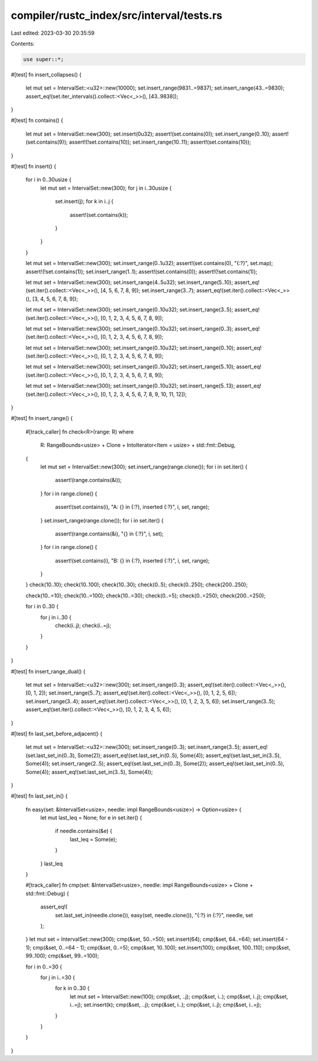 compiler/rustc_index/src/interval/tests.rs
==========================================

Last edited: 2023-03-30 20:35:59

Contents:

.. code-block:: rs

    use super::*;

#[test]
fn insert_collapses() {
    let mut set = IntervalSet::<u32>::new(10000);
    set.insert_range(9831..=9837);
    set.insert_range(43..=9830);
    assert_eq!(set.iter_intervals().collect::<Vec<_>>(), [43..9838]);
}

#[test]
fn contains() {
    let mut set = IntervalSet::new(300);
    set.insert(0u32);
    assert!(set.contains(0));
    set.insert_range(0..10);
    assert!(set.contains(9));
    assert!(!set.contains(10));
    set.insert_range(10..11);
    assert!(set.contains(10));
}

#[test]
fn insert() {
    for i in 0..30usize {
        let mut set = IntervalSet::new(300);
        for j in i..30usize {
            set.insert(j);
            for k in i..j {
                assert!(set.contains(k));
            }
        }
    }

    let mut set = IntervalSet::new(300);
    set.insert_range(0..1u32);
    assert!(set.contains(0), "{:?}", set.map);
    assert!(!set.contains(1));
    set.insert_range(1..1);
    assert!(set.contains(0));
    assert!(!set.contains(1));

    let mut set = IntervalSet::new(300);
    set.insert_range(4..5u32);
    set.insert_range(5..10);
    assert_eq!(set.iter().collect::<Vec<_>>(), [4, 5, 6, 7, 8, 9]);
    set.insert_range(3..7);
    assert_eq!(set.iter().collect::<Vec<_>>(), [3, 4, 5, 6, 7, 8, 9]);

    let mut set = IntervalSet::new(300);
    set.insert_range(0..10u32);
    set.insert_range(3..5);
    assert_eq!(set.iter().collect::<Vec<_>>(), [0, 1, 2, 3, 4, 5, 6, 7, 8, 9]);

    let mut set = IntervalSet::new(300);
    set.insert_range(0..10u32);
    set.insert_range(0..3);
    assert_eq!(set.iter().collect::<Vec<_>>(), [0, 1, 2, 3, 4, 5, 6, 7, 8, 9]);

    let mut set = IntervalSet::new(300);
    set.insert_range(0..10u32);
    set.insert_range(0..10);
    assert_eq!(set.iter().collect::<Vec<_>>(), [0, 1, 2, 3, 4, 5, 6, 7, 8, 9]);

    let mut set = IntervalSet::new(300);
    set.insert_range(0..10u32);
    set.insert_range(5..10);
    assert_eq!(set.iter().collect::<Vec<_>>(), [0, 1, 2, 3, 4, 5, 6, 7, 8, 9]);

    let mut set = IntervalSet::new(300);
    set.insert_range(0..10u32);
    set.insert_range(5..13);
    assert_eq!(set.iter().collect::<Vec<_>>(), [0, 1, 2, 3, 4, 5, 6, 7, 8, 9, 10, 11, 12]);
}

#[test]
fn insert_range() {
    #[track_caller]
    fn check<R>(range: R)
    where
        R: RangeBounds<usize> + Clone + IntoIterator<Item = usize> + std::fmt::Debug,
    {
        let mut set = IntervalSet::new(300);
        set.insert_range(range.clone());
        for i in set.iter() {
            assert!(range.contains(&i));
        }
        for i in range.clone() {
            assert!(set.contains(i), "A: {} in {:?}, inserted {:?}", i, set, range);
        }
        set.insert_range(range.clone());
        for i in set.iter() {
            assert!(range.contains(&i), "{} in {:?}", i, set);
        }
        for i in range.clone() {
            assert!(set.contains(i), "B: {} in {:?}, inserted {:?}", i, set, range);
        }
    }
    check(10..10);
    check(10..100);
    check(10..30);
    check(0..5);
    check(0..250);
    check(200..250);

    check(10..=10);
    check(10..=100);
    check(10..=30);
    check(0..=5);
    check(0..=250);
    check(200..=250);

    for i in 0..30 {
        for j in i..30 {
            check(i..j);
            check(i..=j);
        }
    }
}

#[test]
fn insert_range_dual() {
    let mut set = IntervalSet::<u32>::new(300);
    set.insert_range(0..3);
    assert_eq!(set.iter().collect::<Vec<_>>(), [0, 1, 2]);
    set.insert_range(5..7);
    assert_eq!(set.iter().collect::<Vec<_>>(), [0, 1, 2, 5, 6]);
    set.insert_range(3..4);
    assert_eq!(set.iter().collect::<Vec<_>>(), [0, 1, 2, 3, 5, 6]);
    set.insert_range(3..5);
    assert_eq!(set.iter().collect::<Vec<_>>(), [0, 1, 2, 3, 4, 5, 6]);
}

#[test]
fn last_set_before_adjacent() {
    let mut set = IntervalSet::<u32>::new(300);
    set.insert_range(0..3);
    set.insert_range(3..5);
    assert_eq!(set.last_set_in(0..3), Some(2));
    assert_eq!(set.last_set_in(0..5), Some(4));
    assert_eq!(set.last_set_in(3..5), Some(4));
    set.insert_range(2..5);
    assert_eq!(set.last_set_in(0..3), Some(2));
    assert_eq!(set.last_set_in(0..5), Some(4));
    assert_eq!(set.last_set_in(3..5), Some(4));
}

#[test]
fn last_set_in() {
    fn easy(set: &IntervalSet<usize>, needle: impl RangeBounds<usize>) -> Option<usize> {
        let mut last_leq = None;
        for e in set.iter() {
            if needle.contains(&e) {
                last_leq = Some(e);
            }
        }
        last_leq
    }

    #[track_caller]
    fn cmp(set: &IntervalSet<usize>, needle: impl RangeBounds<usize> + Clone + std::fmt::Debug) {
        assert_eq!(
            set.last_set_in(needle.clone()),
            easy(set, needle.clone()),
            "{:?} in {:?}",
            needle,
            set
        );
    }
    let mut set = IntervalSet::new(300);
    cmp(&set, 50..=50);
    set.insert(64);
    cmp(&set, 64..=64);
    set.insert(64 - 1);
    cmp(&set, 0..=64 - 1);
    cmp(&set, 0..=5);
    cmp(&set, 10..100);
    set.insert(100);
    cmp(&set, 100..110);
    cmp(&set, 99..100);
    cmp(&set, 99..=100);

    for i in 0..=30 {
        for j in i..=30 {
            for k in 0..30 {
                let mut set = IntervalSet::new(100);
                cmp(&set, ..j);
                cmp(&set, i..);
                cmp(&set, i..j);
                cmp(&set, i..=j);
                set.insert(k);
                cmp(&set, ..j);
                cmp(&set, i..);
                cmp(&set, i..j);
                cmp(&set, i..=j);
            }
        }
    }
}


